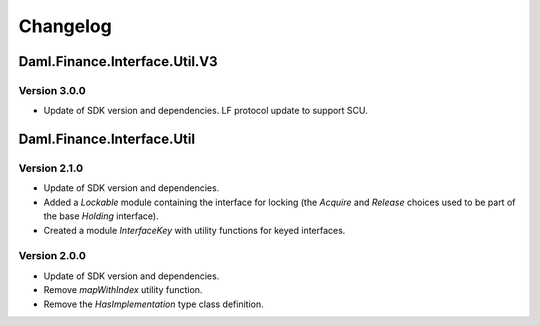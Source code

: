 .. Copyright (c) 2023 Digital Asset (Switzerland) GmbH and/or its affiliates. All rights reserved.
.. SPDX-License-Identifier: Apache-2.0

Changelog
#########

Daml.Finance.Interface.Util.V3
==============================

Version 3.0.0
*************

- Update of SDK version and dependencies. LF protocol update to support SCU.

Daml.Finance.Interface.Util
===========================

Version 2.1.0
*************

- Update of SDK version and dependencies.

- Added a `Lockable` module containing the interface for locking (the `Acquire` and `Release`
  choices used to be part of the base `Holding` interface).

- Created a module `InterfaceKey` with utility functions for keyed interfaces.

Version 2.0.0
*************

- Update of SDK version and dependencies.

- Remove `mapWithIndex` utility function.

- Remove the `HasImplementation` type class definition.
